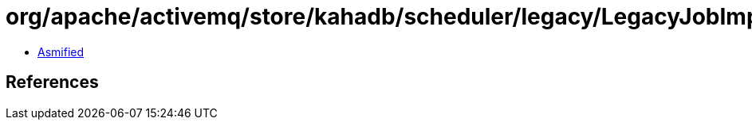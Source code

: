 = org/apache/activemq/store/kahadb/scheduler/legacy/LegacyJobImpl.class

 - link:LegacyJobImpl-asmified.java[Asmified]

== References

